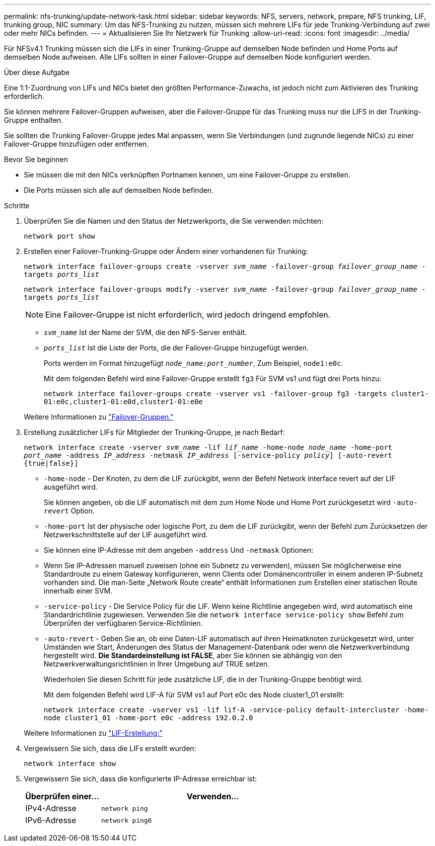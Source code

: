 ---
permalink: nfs-trunking/update-network-task.html 
sidebar: sidebar 
keywords: NFS, servers, network, prepare, NFS trunking, LIF, trunking group, NIC 
summary: Um das NFS-Trunking zu nutzen, müssen sich mehrere LIFs für jede Trunking-Verbindung auf zwei oder mehr NICs befinden. 
---
= Aktualisieren Sie Ihr Netzwerk für Trunking
:allow-uri-read: 
:icons: font
:imagesdir: ../media/


[role="lead"]
Für NFSv4.1 Trunking müssen sich die LIFs in einer Trunking-Gruppe auf demselben Node befinden und Home Ports auf demselben Node aufweisen. Alle LIFs sollten in einer Failover-Gruppe auf demselben Node konfiguriert werden.

.Über diese Aufgabe
Eine 1:1-Zuordnung von LIFs und NICs bietet den größten Performance-Zuwachs, ist jedoch nicht zum Aktivieren des Trunking erforderlich.

Sie können mehrere Failover-Gruppen aufweisen, aber die Failover-Gruppe für das Trunking muss nur die LIFS in der Trunking-Gruppe enthalten.

Sie sollten die Trunking Failover-Gruppe jedes Mal anpassen, wenn Sie Verbindungen (und zugrunde liegende NICs) zu einer Failover-Gruppe hinzufügen oder entfernen.

.Bevor Sie beginnen
* Sie müssen die mit den NICs verknüpften Portnamen kennen, um eine Failover-Gruppe zu erstellen.
* Die Ports müssen sich alle auf demselben Node befinden.


.Schritte
. Überprüfen Sie die Namen und den Status der Netzwerkports, die Sie verwenden möchten:
+
`network port show`

. Erstellen einer Failover-Trunking-Gruppe oder Ändern einer vorhandenen für Trunking:
+
`network interface failover-groups create -vserver _svm_name_ -failover-group _failover_group_name_ -targets _ports_list_`

+
`network interface failover-groups modify -vserver _svm_name_ -failover-group _failover_group_name_ -targets _ports_list_`

+

NOTE: Eine Failover-Gruppe ist nicht erforderlich, wird jedoch dringend empfohlen.

+
** `_svm_name_` Ist der Name der SVM, die den NFS-Server enthält.
** `_ports_list_` Ist die Liste der Ports, die der Failover-Gruppe hinzugefügt werden.
+
Ports werden im Format hinzugefügt `_node_name:port_number_`, Zum Beispiel, `node1:e0c`.

+
Mit dem folgenden Befehl wird eine Failover-Gruppe erstellt `fg3` Für SVM vs1 und fügt drei Ports hinzu:

+
`network interface failover-groups create -vserver vs1 -failover-group fg3 -targets cluster1-01:e0c,cluster1-01:e0d,cluster1-01:e0e`

+
Weitere Informationen zu link:../networking/configure_failover_groups_and_policies_for_lifs_overview.html["Failover-Gruppen."]



. Erstellung zusätzlicher LIFs für Mitglieder der Trunking-Gruppe, je nach Bedarf:
+
`network interface create -vserver _svm_name_ -lif _lif_name_ -home-node _node_name_ -home-port _port_name_ -address _IP_address_ -netmask _IP_address_ [-service-policy _policy_] [-auto-revert {true|false}]`

+
** `-home-node` - Der Knoten, zu dem die LIF zurückgibt, wenn der Befehl Network Interface revert auf der LIF ausgeführt wird.
+
Sie können angeben, ob die LIF automatisch mit dem zum Home Node und Home Port zurückgesetzt wird `-auto-revert` Option.

** `-home-port` Ist der physische oder logische Port, zu dem die LIF zurückgibt, wenn der Befehl zum Zurücksetzen der Netzwerkschnittstelle auf der LIF ausgeführt wird.
** Sie können eine IP-Adresse mit dem angeben `-address` Und `-netmask` Optionen:
** Wenn Sie IP-Adressen manuell zuweisen (ohne ein Subnetz zu verwenden), müssen Sie möglicherweise eine Standardroute zu einem Gateway konfigurieren, wenn Clients oder Domänencontroller in einem anderen IP-Subnetz vorhanden sind. Die man-Seite „Network Route create“ enthält Informationen zum Erstellen einer statischen Route innerhalb einer SVM.
** `-service-policy` - Die Service Policy für die LIF. Wenn keine Richtlinie angegeben wird, wird automatisch eine Standardrichtlinie zugewiesen. Verwenden Sie die `network interface service-policy show` Befehl zum Überprüfen der verfügbaren Service-Richtlinien.
** `-auto-revert` - Geben Sie an, ob eine Daten-LIF automatisch auf ihren Heimatknoten zurückgesetzt wird, unter Umständen wie Start, Änderungen des Status der Management-Datenbank oder wenn die Netzwerkverbindung hergestellt wird. *Die Standardeinstellung ist FALSE*, aber Sie können sie abhängig von den Netzwerkverwaltungsrichtlinien in Ihrer Umgebung auf TRUE setzen.
+
Wiederholen Sie diesen Schritt für jede zusätzliche LIF, die in der Trunking-Gruppe benötigt wird.

+
Mit dem folgenden Befehl wird LIF-A für SVM vs1 auf Port e0c des Node cluster1_01 erstellt:

+
`network interface create -vserver vs1 -lif lif-A -service-policy default-intercluster -home-node cluster1_01 -home-port e0c -address 192.0.2.0`

+
Weitere Informationen zu link:../networking/create_lifs.html["LIF-Erstellung:"]



. Vergewissern Sie sich, dass die LIFs erstellt wurden:
+
`network interface show`

. Vergewissern Sie sich, dass die konfigurierte IP-Adresse erreichbar ist:
+
[cols="25,75"]
|===
| Überprüfen einer... | Verwenden... 


| IPv4-Adresse | `network ping` 


| IPv6-Adresse | `network ping6` 
|===

